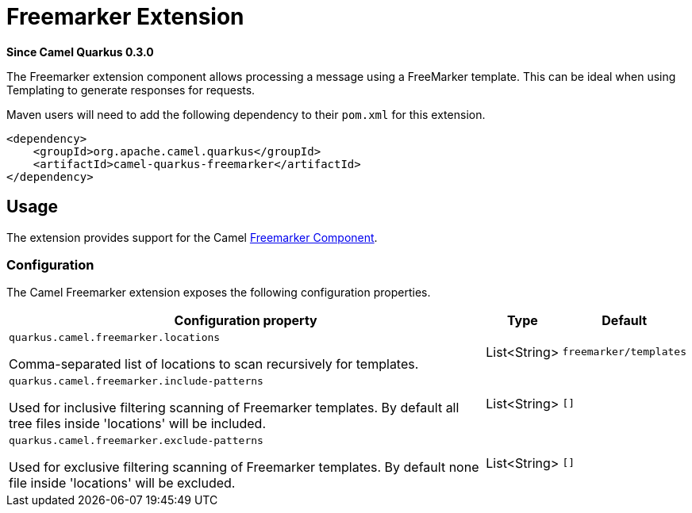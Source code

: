 [[freemarker]]
= Freemarker Extension

*Since Camel Quarkus 0.3.0*

The Freemarker extension component allows processing a message using a FreeMarker template. This can be ideal when using Templating to generate responses for requests.

Maven users will need to add the following dependency to their `pom.xml` for this extension.

[source,xml]
------------------------------------------------------------
<dependency>
    <groupId>org.apache.camel.quarkus</groupId>
    <artifactId>camel-quarkus-freemarker</artifactId>
</dependency>
------------------------------------------------------------

== Usage

The extension provides support for the Camel https://camel.apache.org/components/latest/freemarker-component.html[Freemarker Component].

=== Configuration

The Camel Freemarker extension exposes the following configuration properties.

[cols="80,.^10,.^10"]
|===
|Configuration property |Type |Default

|`quarkus.camel.freemarker.locations`

 Comma-separated list of locations to scan recursively for templates.
|List<String>
|`freemarker/templates`

|`quarkus.camel.freemarker.include-patterns`

 Used for inclusive filtering scanning of Freemarker templates. By default all tree files inside 'locations' will be included.
|List<String>
|`[]`

|`quarkus.camel.freemarker.exclude-patterns`

 Used for exclusive filtering scanning of Freemarker templates. By default none file inside 'locations' will be excluded.
|List<String>
|`[]`
|===
